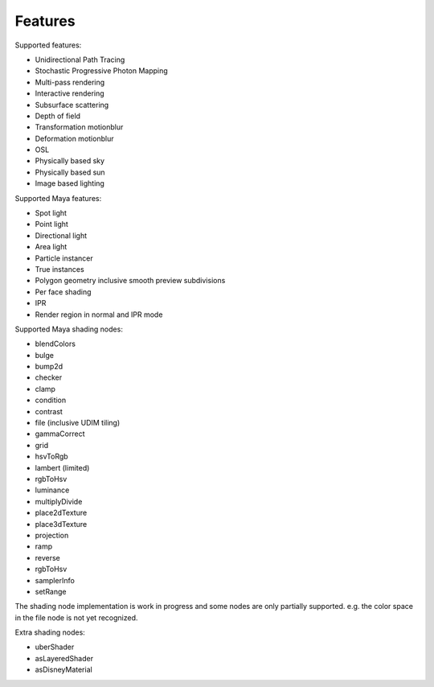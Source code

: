 Features
========

Supported features:

- Unidirectional Path Tracing
- Stochastic Progressive Photon Mapping
- Multi-pass rendering
- Interactive rendering
- Subsurface scattering
- Depth of field
- Transformation motionblur
- Deformation motionblur
- OSL
- Physically based sky
- Physically based sun
- Image based lighting

Supported Maya features:

- Spot light
- Point light
- Directional light
- Area light
- Particle instancer
- True instances
- Polygon geometry inclusive smooth preview subdivisions
- Per face shading
- IPR
- Render region in normal and IPR mode

Supported Maya shading nodes:

- blendColors
- bulge
- bump2d
- checker
- clamp
- condition
- contrast
- file (inclusive UDIM tiling)
- gammaCorrect
- grid
- hsvToRgb
- lambert (limited)
- rgbToHsv
- luminance
- multiplyDivide
- place2dTexture
- place3dTexture
- projection
- ramp
- reverse
- rgbToHsv
- samplerInfo
- setRange

The shading node implementation is work in progress and some nodes are only partially supported. e.g. the color space in the file node is not yet recognized.

Extra shading nodes:

- uberShader
- asLayeredShader
- asDisneyMaterial

